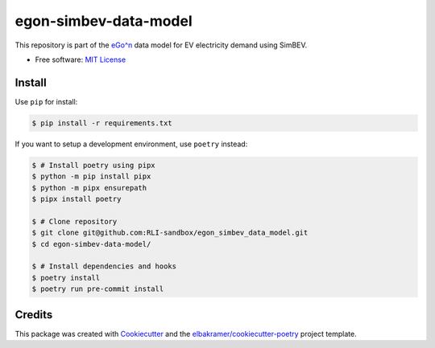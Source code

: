 ======================
egon-simbev-data-model
======================

This repository is part of the `eGo^n <https://ego-n.org/>`_ data model for EV electricity demand using SimBEV.

* Free software: `MIT License`_

.. _`MIT License`: https://github.com/RLI-sandbox/egon_simbev_data_model/blob/main/LICENSE

Install
-------

Use ``pip`` for install:

.. code-block:: console

    $ pip install -r requirements.txt

If you want to setup a development environment, use ``poetry`` instead:

.. code-block:: console

    $ # Install poetry using pipx
    $ python -m pip install pipx
    $ python -m pipx ensurepath
    $ pipx install poetry

    $ # Clone repository
    $ git clone git@github.com:RLI-sandbox/egon_simbev_data_model.git
    $ cd egon-simbev-data-model/

    $ # Install dependencies and hooks
    $ poetry install
    $ poetry run pre-commit install

Credits
-------

This package was created with Cookiecutter_ and the `elbakramer/cookiecutter-poetry`_ project template.

.. _Cookiecutter: https://github.com/audreyr/cookiecutter
.. _`elbakramer/cookiecutter-poetry`: https://github.com/elbakramer/cookiecutter-poetry
